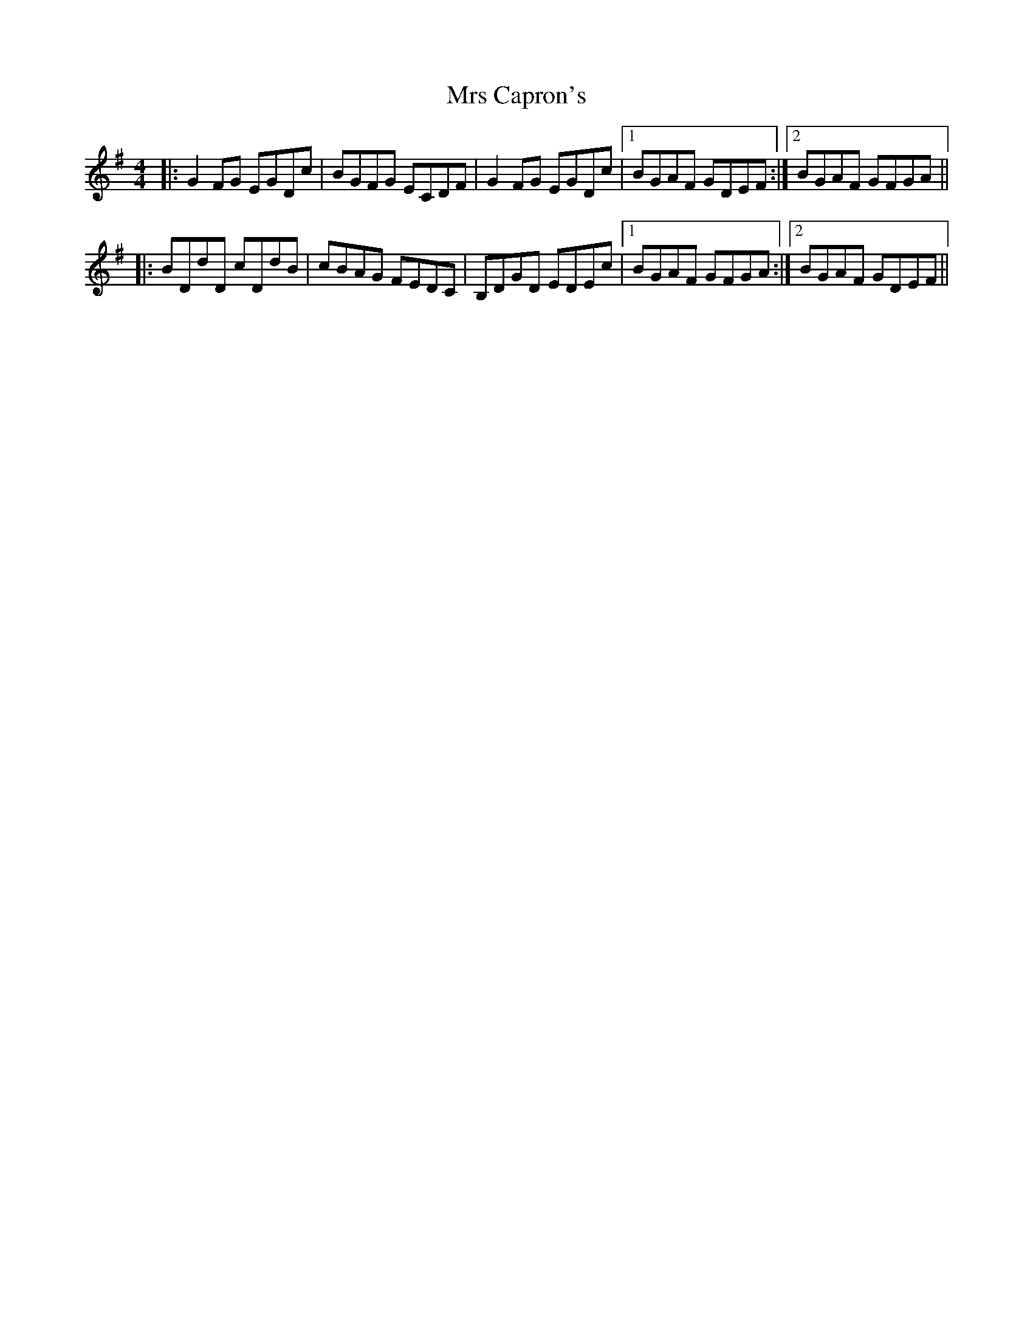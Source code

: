 X: 28119
T: Mrs Capron's
R: reel
M: 4/4
K: Gmajor
|:G2FG EGDc|BGFG ECDF|G2FG EGDc|1 BGAF GDEF:|2 BGAF GFGA||
|:BDdD cDdB|cBAG FEDC|B,DGD EDEc|1 BGAF GFGA:|2 BGAF GDEF||

